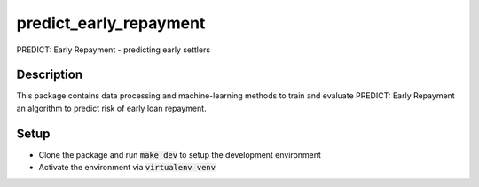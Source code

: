 ==============
predict_early_repayment
==============


PREDICT: Early Repayment - predicting early settlers

Description
===========

This package contains data processing and machine-learning methods to train and evaluate
PREDICT: Early Repayment an algorithm to predict risk of early loan repayment.

Setup
=====

- Clone the package and run :code:`make dev` to setup the development environment
- Activate the environment via :code:`virtualenv venv`
